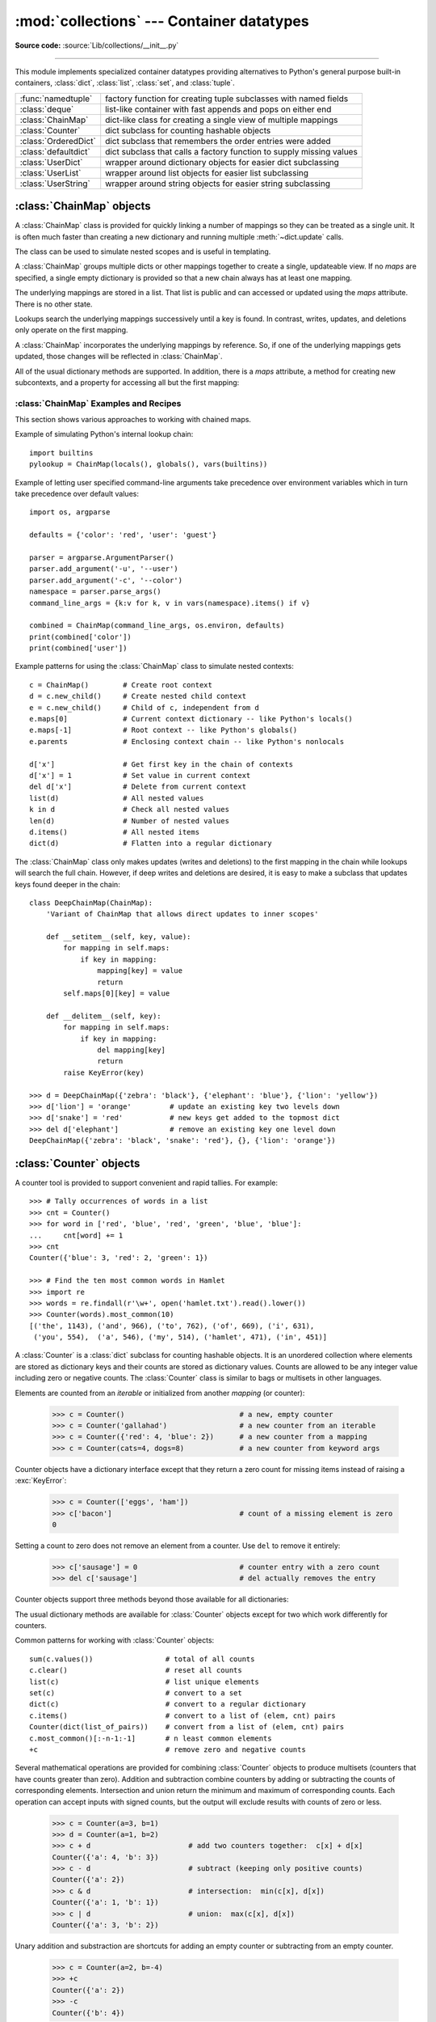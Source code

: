 :mod:`collections` --- Container datatypes
==========================================

.. module:: collections
    :synopsis: Container datatypes
.. moduleauthor:: Raymond Hettinger <python@rcn.com>
.. sectionauthor:: Raymond Hettinger <python@rcn.com>

.. testsetup:: *

    from collections import *
    import itertools
    __name__ = '<doctest>'

**Source code:** :source:`Lib/collections/__init__.py`

--------------

This module implements specialized container datatypes providing alternatives to
Python's general purpose built-in containers, :class:`dict`, :class:`list`,
:class:`set`, and :class:`tuple`.

=====================   ====================================================================
:func:`namedtuple`      factory function for creating tuple subclasses with named fields
:class:`deque`          list-like container with fast appends and pops on either end
:class:`ChainMap`       dict-like class for creating a single view of multiple mappings
:class:`Counter`        dict subclass for counting hashable objects
:class:`OrderedDict`    dict subclass that remembers the order entries were added
:class:`defaultdict`    dict subclass that calls a factory function to supply missing values
:class:`UserDict`       wrapper around dictionary objects for easier dict subclassing
:class:`UserList`       wrapper around list objects for easier list subclassing
:class:`UserString`     wrapper around string objects for easier string subclassing
=====================   ====================================================================

.. versionchanged:: 3.3
    Moved :ref:`collections-abstract-base-classes` to the :mod:`collections.abc` module.
    For backwards compatibility, they continue to be visible in this module
    as well.


:class:`ChainMap` objects
-------------------------

.. versionadded:: 3.3

A :class:`ChainMap` class is provided for quickly linking a number of mappings
so they can be treated as a single unit.  It is often much faster than creating
a new dictionary and running multiple :meth:`~dict.update` calls.

The class can be used to simulate nested scopes and is useful in templating.

.. class:: ChainMap(*maps)

    A :class:`ChainMap` groups multiple dicts or other mappings together to
    create a single, updateable view.  If no *maps* are specified, a single empty
    dictionary is provided so that a new chain always has at least one mapping.

    The underlying mappings are stored in a list.  That list is public and can
    accessed or updated using the *maps* attribute.  There is no other state.

    Lookups search the underlying mappings successively until a key is found.  In
    contrast, writes, updates, and deletions only operate on the first mapping.

    A :class:`ChainMap` incorporates the underlying mappings by reference.  So, if
    one of the underlying mappings gets updated, those changes will be reflected
    in :class:`ChainMap`.

    All of the usual dictionary methods are supported.  In addition, there is a
    *maps* attribute, a method for creating new subcontexts, and a property for
    accessing all but the first mapping:

    .. attribute:: maps

        A user updateable list of mappings.  The list is ordered from
        first-searched to last-searched.  It is the only stored state and can
        be modified to change which mappings are searched.  The list should
        always contain at least one mapping.

    .. method:: new_child(m=None)

        Returns a new :class:`ChainMap` containing a new map followed by
        all of the maps in the current instance.  If ``m`` is specified,
        it becomes the new map at the front of the list of mappings; if not
        specified, an empty dict is used, so that a call to ``d.new_child()``
        is equivalent to: ``ChainMap({}, *d.maps)``.  This method is used for
        creating subcontexts that can be updated without altering values in any
        of the parent mappings.

        .. versionchanged:: 3.4
           The optional ``m`` parameter was added.

    .. attribute:: parents

        Property returning a new :class:`ChainMap` containing all of the maps in
        the current instance except the first one.  This is useful for skipping
        the first map in the search.  Use cases are similar to those for the
        :keyword:`nonlocal` keyword used in :term:`nested scopes <nested
        scope>`.  The use cases also parallel those for the built-in
        :func:`super` function.  A reference to ``d.parents`` is equivalent to:
        ``ChainMap(*d.maps[1:])``.


.. seealso::

    * The `MultiContext class
      <https://github.com/enthought/codetools/blob/4.0.0/codetools/contexts/multi_context.py>`_
      in the Enthought `CodeTools package
      <https://github.com/enthought/codetools>`_ has options to support
      writing to any mapping in the chain.

    * Django's `Context class
      <https://github.com/django/django/blob/master/django/template/context.py>`_
      for templating is a read-only chain of mappings.  It also features
      pushing and popping of contexts similar to the
      :meth:`~collections.ChainMap.new_child` method and the
      :meth:`~collections.ChainMap.parents` property.

    * The `Nested Contexts recipe
      <http://code.activestate.com/recipes/577434/>`_ has options to control
      whether writes and other mutations apply only to the first mapping or to
      any mapping in the chain.

    * A `greatly simplified read-only version of Chainmap
      <http://code.activestate.com/recipes/305268/>`_.


:class:`ChainMap` Examples and Recipes
^^^^^^^^^^^^^^^^^^^^^^^^^^^^^^^^^^^^^^

This section shows various approaches to working with chained maps.


Example of simulating Python's internal lookup chain::

        import builtins
        pylookup = ChainMap(locals(), globals(), vars(builtins))

Example of letting user specified command-line arguments take precedence over
environment variables which in turn take precedence over default values::

        import os, argparse

        defaults = {'color': 'red', 'user': 'guest'}

        parser = argparse.ArgumentParser()
        parser.add_argument('-u', '--user')
        parser.add_argument('-c', '--color')
        namespace = parser.parse_args()
        command_line_args = {k:v for k, v in vars(namespace).items() if v}

        combined = ChainMap(command_line_args, os.environ, defaults)
        print(combined['color'])
        print(combined['user'])

Example patterns for using the :class:`ChainMap` class to simulate nested
contexts::

        c = ChainMap()        # Create root context
        d = c.new_child()     # Create nested child context
        e = c.new_child()     # Child of c, independent from d
        e.maps[0]             # Current context dictionary -- like Python's locals()
        e.maps[-1]            # Root context -- like Python's globals()
        e.parents             # Enclosing context chain -- like Python's nonlocals

        d['x']                # Get first key in the chain of contexts
        d['x'] = 1            # Set value in current context
        del d['x']            # Delete from current context
        list(d)               # All nested values
        k in d                # Check all nested values
        len(d)                # Number of nested values
        d.items()             # All nested items
        dict(d)               # Flatten into a regular dictionary

The :class:`ChainMap` class only makes updates (writes and deletions) to the
first mapping in the chain while lookups will search the full chain.  However,
if deep writes and deletions are desired, it is easy to make a subclass that
updates keys found deeper in the chain::

    class DeepChainMap(ChainMap):
        'Variant of ChainMap that allows direct updates to inner scopes'

        def __setitem__(self, key, value):
            for mapping in self.maps:
                if key in mapping:
                    mapping[key] = value
                    return
            self.maps[0][key] = value

        def __delitem__(self, key):
            for mapping in self.maps:
                if key in mapping:
                    del mapping[key]
                    return
            raise KeyError(key)

    >>> d = DeepChainMap({'zebra': 'black'}, {'elephant': 'blue'}, {'lion': 'yellow'})
    >>> d['lion'] = 'orange'         # update an existing key two levels down
    >>> d['snake'] = 'red'           # new keys get added to the topmost dict
    >>> del d['elephant']            # remove an existing key one level down
    DeepChainMap({'zebra': 'black', 'snake': 'red'}, {}, {'lion': 'orange'})


:class:`Counter` objects
------------------------

A counter tool is provided to support convenient and rapid tallies.
For example::

    >>> # Tally occurrences of words in a list
    >>> cnt = Counter()
    >>> for word in ['red', 'blue', 'red', 'green', 'blue', 'blue']:
    ...     cnt[word] += 1
    >>> cnt
    Counter({'blue': 3, 'red': 2, 'green': 1})

    >>> # Find the ten most common words in Hamlet
    >>> import re
    >>> words = re.findall(r'\w+', open('hamlet.txt').read().lower())
    >>> Counter(words).most_common(10)
    [('the', 1143), ('and', 966), ('to', 762), ('of', 669), ('i', 631),
     ('you', 554),  ('a', 546), ('my', 514), ('hamlet', 471), ('in', 451)]

.. class:: Counter([iterable-or-mapping])

    A :class:`Counter` is a :class:`dict` subclass for counting hashable objects.
    It is an unordered collection where elements are stored as dictionary keys
    and their counts are stored as dictionary values.  Counts are allowed to be
    any integer value including zero or negative counts.  The :class:`Counter`
    class is similar to bags or multisets in other languages.

    Elements are counted from an *iterable* or initialized from another
    *mapping* (or counter):

        >>> c = Counter()                           # a new, empty counter
        >>> c = Counter('gallahad')                 # a new counter from an iterable
        >>> c = Counter({'red': 4, 'blue': 2})      # a new counter from a mapping
        >>> c = Counter(cats=4, dogs=8)             # a new counter from keyword args

    Counter objects have a dictionary interface except that they return a zero
    count for missing items instead of raising a :exc:`KeyError`:

        >>> c = Counter(['eggs', 'ham'])
        >>> c['bacon']                              # count of a missing element is zero
        0

    Setting a count to zero does not remove an element from a counter.
    Use ``del`` to remove it entirely:

        >>> c['sausage'] = 0                        # counter entry with a zero count
        >>> del c['sausage']                        # del actually removes the entry

    .. versionadded:: 3.1


    Counter objects support three methods beyond those available for all
    dictionaries:

    .. method:: elements()

        Return an iterator over elements repeating each as many times as its
        count.  Elements are returned in arbitrary order.  If an element's count
        is less than one, :meth:`elements` will ignore it.

            >>> c = Counter(a=4, b=2, c=0, d=-2)
            >>> list(c.elements())
            ['a', 'a', 'a', 'a', 'b', 'b']

    .. method:: most_common([n])

        Return a list of the *n* most common elements and their counts from the
        most common to the least.  If *n* is not specified, :func:`most_common`
        returns *all* elements in the counter.  Elements with equal counts are
        ordered arbitrarily:

            >>> Counter('abracadabra').most_common(3)
            [('a', 5), ('r', 2), ('b', 2)]

    .. method:: subtract([iterable-or-mapping])

        Elements are subtracted from an *iterable* or from another *mapping*
        (or counter).  Like :meth:`dict.update` but subtracts counts instead
        of replacing them.  Both inputs and outputs may be zero or negative.

            >>> c = Counter(a=4, b=2, c=0, d=-2)
            >>> d = Counter(a=1, b=2, c=3, d=4)
            >>> c.subtract(d)
            >>> c
            Counter({'a': 3, 'b': 0, 'c': -3, 'd': -6})

        .. versionadded:: 3.2

    The usual dictionary methods are available for :class:`Counter` objects
    except for two which work differently for counters.

    .. method:: fromkeys(iterable)

        This class method is not implemented for :class:`Counter` objects.

    .. method:: update([iterable-or-mapping])

        Elements are counted from an *iterable* or added-in from another
        *mapping* (or counter).  Like :meth:`dict.update` but adds counts
        instead of replacing them.  Also, the *iterable* is expected to be a
        sequence of elements, not a sequence of ``(key, value)`` pairs.

Common patterns for working with :class:`Counter` objects::

    sum(c.values())                 # total of all counts
    c.clear()                       # reset all counts
    list(c)                         # list unique elements
    set(c)                          # convert to a set
    dict(c)                         # convert to a regular dictionary
    c.items()                       # convert to a list of (elem, cnt) pairs
    Counter(dict(list_of_pairs))    # convert from a list of (elem, cnt) pairs
    c.most_common()[:-n-1:-1]       # n least common elements
    +c                              # remove zero and negative counts

Several mathematical operations are provided for combining :class:`Counter`
objects to produce multisets (counters that have counts greater than zero).
Addition and subtraction combine counters by adding or subtracting the counts
of corresponding elements.  Intersection and union return the minimum and
maximum of corresponding counts.  Each operation can accept inputs with signed
counts, but the output will exclude results with counts of zero or less.

    >>> c = Counter(a=3, b=1)
    >>> d = Counter(a=1, b=2)
    >>> c + d                       # add two counters together:  c[x] + d[x]
    Counter({'a': 4, 'b': 3})
    >>> c - d                       # subtract (keeping only positive counts)
    Counter({'a': 2})
    >>> c & d                       # intersection:  min(c[x], d[x])
    Counter({'a': 1, 'b': 1})
    >>> c | d                       # union:  max(c[x], d[x])
    Counter({'a': 3, 'b': 2})

Unary addition and substraction are shortcuts for adding an empty counter
or subtracting from an empty counter.

    >>> c = Counter(a=2, b=-4)
    >>> +c
    Counter({'a': 2})
    >>> -c
    Counter({'b': 4})

.. versionadded:: 3.3
    Added support for unary plus, unary minus, and in-place multiset operations.

.. note::

    Counters were primarily designed to work with positive integers to represent
    running counts; however, care was taken to not unnecessarily preclude use
    cases needing other types or negative values.  To help with those use cases,
    this section documents the minimum range and type restrictions.

    * The :class:`Counter` class itself is a dictionary subclass with no
      restrictions on its keys and values.  The values are intended to be numbers
      representing counts, but you *could* store anything in the value field.

    * The :meth:`most_common` method requires only that the values be orderable.

    * For in-place operations such as ``c[key] += 1``, the value type need only
      support addition and subtraction.  So fractions, floats, and decimals would
      work and negative values are supported.  The same is also true for
      :meth:`update` and :meth:`subtract` which allow negative and zero values
      for both inputs and outputs.

    * The multiset methods are designed only for use cases with positive values.
      The inputs may be negative or zero, but only outputs with positive values
      are created.  There are no type restrictions, but the value type needs to
      support addition, subtraction, and comparison.

    * The :meth:`elements` method requires integer counts.  It ignores zero and
      negative counts.

.. seealso::

    * `Bag class <http://www.gnu.org/software/smalltalk/manual-base/html_node/Bag.html>`_
      in Smalltalk.

    * Wikipedia entry for `Multisets <http://en.wikipedia.org/wiki/Multiset>`_.

    * `C++ multisets <http://www.demo2s.com/Tutorial/Cpp/0380__set-multiset/Catalog0380__set-multiset.htm>`_
      tutorial with examples.

    * For mathematical operations on multisets and their use cases, see
      *Knuth, Donald. The Art of Computer Programming Volume II,
      Section 4.6.3, Exercise 19*.

    * To enumerate all distinct multisets of a given size over a given set of
      elements, see :func:`itertools.combinations_with_replacement`.

            map(Counter, combinations_with_replacement('ABC', 2)) --> AA AB AC BB BC CC


:class:`deque` objects
----------------------

.. class:: deque([iterable, [maxlen]])

    Returns a new deque object initialized left-to-right (using :meth:`append`) with
    data from *iterable*.  If *iterable* is not specified, the new deque is empty.

    Deques are a generalization of stacks and queues (the name is pronounced "deck"
    and is short for "double-ended queue").  Deques support thread-safe, memory
    efficient appends and pops from either side of the deque with approximately the
    same O(1) performance in either direction.

    Though :class:`list` objects support similar operations, they are optimized for
    fast fixed-length operations and incur O(n) memory movement costs for
    ``pop(0)`` and ``insert(0, v)`` operations which change both the size and
    position of the underlying data representation.


    If *maxlen* is not specified or is *None*, deques may grow to an
    arbitrary length.  Otherwise, the deque is bounded to the specified maximum
    length.  Once a bounded length deque is full, when new items are added, a
    corresponding number of items are discarded from the opposite end.  Bounded
    length deques provide functionality similar to the ``tail`` filter in
    Unix. They are also useful for tracking transactions and other pools of data
    where only the most recent activity is of interest.


    Deque objects support the following methods:

    .. method:: append(x)

        Add *x* to the right side of the deque.


    .. method:: appendleft(x)

        Add *x* to the left side of the deque.


    .. method:: clear()

        Remove all elements from the deque leaving it with length 0.


    .. method:: count(x)

        Count the number of deque elements equal to *x*.

        .. versionadded:: 3.2


    .. method:: extend(iterable)

        Extend the right side of the deque by appending elements from the iterable
        argument.


    .. method:: extendleft(iterable)

        Extend the left side of the deque by appending elements from *iterable*.
        Note, the series of left appends results in reversing the order of
        elements in the iterable argument.


    .. method:: pop()

        Remove and return an element from the right side of the deque. If no
        elements are present, raises an :exc:`IndexError`.


    .. method:: popleft()

        Remove and return an element from the left side of the deque. If no
        elements are present, raises an :exc:`IndexError`.


    .. method:: remove(value)

        Removed the first occurrence of *value*.  If not found, raises a
        :exc:`ValueError`.


    .. method:: reverse()

        Reverse the elements of the deque in-place and then return ``None``.

        .. versionadded:: 3.2


    .. method:: rotate(n)

        Rotate the deque *n* steps to the right.  If *n* is negative, rotate to
        the left.  Rotating one step to the right is equivalent to:
        ``d.appendleft(d.pop())``.


    Deque objects also provide one read-only attribute:

    .. attribute:: maxlen

        Maximum size of a deque or *None* if unbounded.

        .. versionadded:: 3.1


In addition to the above, deques support iteration, pickling, ``len(d)``,
``reversed(d)``, ``copy.copy(d)``, ``copy.deepcopy(d)``, membership testing with
the :keyword:`in` operator, and subscript references such as ``d[-1]``.  Indexed
access is O(1) at both ends but slows to O(n) in the middle.  For fast random
access, use lists instead.

Example:

.. doctest::

    >>> from collections import deque
    >>> d = deque('ghi')                 # make a new deque with three items
    >>> for elem in d:                   # iterate over the deque's elements
    ...     print(elem.upper())
    G
    H
    I

    >>> d.append('j')                    # add a new entry to the right side
    >>> d.appendleft('f')                # add a new entry to the left side
    >>> d                                # show the representation of the deque
    deque(['f', 'g', 'h', 'i', 'j'])

    >>> d.pop()                          # return and remove the rightmost item
    'j'
    >>> d.popleft()                      # return and remove the leftmost item
    'f'
    >>> list(d)                          # list the contents of the deque
    ['g', 'h', 'i']
    >>> d[0]                             # peek at leftmost item
    'g'
    >>> d[-1]                            # peek at rightmost item
    'i'

    >>> list(reversed(d))                # list the contents of a deque in reverse
    ['i', 'h', 'g']
    >>> 'h' in d                         # search the deque
    True
    >>> d.extend('jkl')                  # add multiple elements at once
    >>> d
    deque(['g', 'h', 'i', 'j', 'k', 'l'])
    >>> d.rotate(1)                      # right rotation
    >>> d
    deque(['l', 'g', 'h', 'i', 'j', 'k'])
    >>> d.rotate(-1)                     # left rotation
    >>> d
    deque(['g', 'h', 'i', 'j', 'k', 'l'])

    >>> deque(reversed(d))               # make a new deque in reverse order
    deque(['l', 'k', 'j', 'i', 'h', 'g'])
    >>> d.clear()                        # empty the deque
    >>> d.pop()                          # cannot pop from an empty deque
    Traceback (most recent call last):
        File "<pyshell#6>", line 1, in -toplevel-
            d.pop()
    IndexError: pop from an empty deque

    >>> d.extendleft('abc')              # extendleft() reverses the input order
    >>> d
    deque(['c', 'b', 'a'])


:class:`deque` Recipes
^^^^^^^^^^^^^^^^^^^^^^

This section shows various approaches to working with deques.

Bounded length deques provide functionality similar to the ``tail`` filter
in Unix::

    def tail(filename, n=10):
        'Return the last n lines of a file'
        with open(filename) as f:
            return deque(f, n)

Another approach to using deques is to maintain a sequence of recently
added elements by appending to the right and popping to the left::

    def moving_average(iterable, n=3):
        # moving_average([40, 30, 50, 46, 39, 44]) --> 40.0 42.0 45.0 43.0
        # http://en.wikipedia.org/wiki/Moving_average
        it = iter(iterable)
        d = deque(itertools.islice(it, n-1))
        d.appendleft(0)
        s = sum(d)
        for elem in it:
            s += elem - d.popleft()
            d.append(elem)
            yield s / n

The :meth:`rotate` method provides a way to implement :class:`deque` slicing and
deletion.  For example, a pure Python implementation of ``del d[n]`` relies on
the :meth:`rotate` method to position elements to be popped::

    def delete_nth(d, n):
        d.rotate(-n)
        d.popleft()
        d.rotate(n)

To implement :class:`deque` slicing, use a similar approach applying
:meth:`rotate` to bring a target element to the left side of the deque. Remove
old entries with :meth:`popleft`, add new entries with :meth:`extend`, and then
reverse the rotation.
With minor variations on that approach, it is easy to implement Forth style
stack manipulations such as ``dup``, ``drop``, ``swap``, ``over``, ``pick``,
``rot``, and ``roll``.


:class:`defaultdict` objects
----------------------------

.. class:: defaultdict([default_factory[, ...]])

    Returns a new dictionary-like object.  :class:`defaultdict` is a subclass of the
    built-in :class:`dict` class.  It overrides one method and adds one writable
    instance variable.  The remaining functionality is the same as for the
    :class:`dict` class and is not documented here.

    The first argument provides the initial value for the :attr:`default_factory`
    attribute; it defaults to ``None``. All remaining arguments are treated the same
    as if they were passed to the :class:`dict` constructor, including keyword
    arguments.


    :class:`defaultdict` objects support the following method in addition to the
    standard :class:`dict` operations:

    .. method:: __missing__(key)

        If the :attr:`default_factory` attribute is ``None``, this raises a
        :exc:`KeyError` exception with the *key* as argument.

        If :attr:`default_factory` is not ``None``, it is called without arguments
        to provide a default value for the given *key*, this value is inserted in
        the dictionary for the *key*, and returned.

        If calling :attr:`default_factory` raises an exception this exception is
        propagated unchanged.

        This method is called by the :meth:`__getitem__` method of the
        :class:`dict` class when the requested key is not found; whatever it
        returns or raises is then returned or raised by :meth:`__getitem__`.

        Note that :meth:`__missing__` is *not* called for any operations besides
        :meth:`__getitem__`. This means that :meth:`get` will, like normal
        dictionaries, return ``None`` as a default rather than using
        :attr:`default_factory`.


    :class:`defaultdict` objects support the following instance variable:


    .. attribute:: default_factory

        This attribute is used by the :meth:`__missing__` method; it is
        initialized from the first argument to the constructor, if present, or to
        ``None``, if absent.


:class:`defaultdict` Examples
^^^^^^^^^^^^^^^^^^^^^^^^^^^^^

Using :class:`list` as the :attr:`default_factory`, it is easy to group a
sequence of key-value pairs into a dictionary of lists:

    >>> s = [('yellow', 1), ('blue', 2), ('yellow', 3), ('blue', 4), ('red', 1)]
    >>> d = defaultdict(list)
    >>> for k, v in s:
    ...     d[k].append(v)
    ...
    >>> list(d.items())
    [('blue', [2, 4]), ('red', [1]), ('yellow', [1, 3])]

When each key is encountered for the first time, it is not already in the
mapping; so an entry is automatically created using the :attr:`default_factory`
function which returns an empty :class:`list`.  The :meth:`list.append`
operation then attaches the value to the new list.  When keys are encountered
again, the look-up proceeds normally (returning the list for that key) and the
:meth:`list.append` operation adds another value to the list. This technique is
simpler and faster than an equivalent technique using :meth:`dict.setdefault`:

    >>> d = {}
    >>> for k, v in s:
    ...     d.setdefault(k, []).append(v)
    ...
    >>> list(d.items())
    [('blue', [2, 4]), ('red', [1]), ('yellow', [1, 3])]

Setting the :attr:`default_factory` to :class:`int` makes the
:class:`defaultdict` useful for counting (like a bag or multiset in other
languages):

    >>> s = 'mississippi'
    >>> d = defaultdict(int)
    >>> for k in s:
    ...     d[k] += 1
    ...
    >>> list(d.items())
    [('i', 4), ('p', 2), ('s', 4), ('m', 1)]

When a letter is first encountered, it is missing from the mapping, so the
:attr:`default_factory` function calls :func:`int` to supply a default count of
zero.  The increment operation then builds up the count for each letter.

The function :func:`int` which always returns zero is just a special case of
constant functions.  A faster and more flexible way to create constant functions
is to use a lambda function which can supply any constant value (not just
zero):

    >>> def constant_factory(value):
    ...     return lambda: value
    >>> d = defaultdict(constant_factory('<missing>'))
    >>> d.update(name='John', action='ran')
    >>> '%(name)s %(action)s to %(object)s' % d
    'John ran to <missing>'

Setting the :attr:`default_factory` to :class:`set` makes the
:class:`defaultdict` useful for building a dictionary of sets:

    >>> s = [('red', 1), ('blue', 2), ('red', 3), ('blue', 4), ('red', 1), ('blue', 4)]
    >>> d = defaultdict(set)
    >>> for k, v in s:
    ...     d[k].add(v)
    ...
    >>> list(d.items())
    [('blue', {2, 4}), ('red', {1, 3})]


:func:`namedtuple` Factory Function for Tuples with Named Fields
----------------------------------------------------------------

Named tuples assign meaning to each position in a tuple and allow for more readable,
self-documenting code.  They can be used wherever regular tuples are used, and
they add the ability to access fields by name instead of position index.

.. function:: namedtuple(typename, field_names, verbose=False, rename=False)

    Returns a new tuple subclass named *typename*.  The new subclass is used to
    create tuple-like objects that have fields accessible by attribute lookup as
    well as being indexable and iterable.  Instances of the subclass also have a
    helpful docstring (with typename and field_names) and a helpful :meth:`__repr__`
    method which lists the tuple contents in a ``name=value`` format.

    The *field_names* are a single string with each fieldname separated by whitespace
    and/or commas, for example ``'x y'`` or ``'x, y'``.  Alternatively, *field_names*
    can be a sequence of strings such as ``['x', 'y']``.

    Any valid Python identifier may be used for a fieldname except for names
    starting with an underscore.  Valid identifiers consist of letters, digits,
    and underscores but do not start with a digit or underscore and cannot be
    a :mod:`keyword` such as *class*, *for*, *return*, *global*, *pass*,
    or *raise*.

    If *rename* is true, invalid fieldnames are automatically replaced
    with positional names.  For example, ``['abc', 'def', 'ghi', 'abc']`` is
    converted to ``['abc', '_1', 'ghi', '_3']``, eliminating the keyword
    ``def`` and the duplicate fieldname ``abc``.

    If *verbose* is true, the class definition is printed after it is
    built.  This option is outdated; instead, it is simpler to print the
    :attr:`_source` attribute.

    Named tuple instances do not have per-instance dictionaries, so they are
    lightweight and require no more memory than regular tuples.

    .. versionchanged:: 3.1
        Added support for *rename*.


.. doctest::
    :options: +NORMALIZE_WHITESPACE

    >>> # Basic example
    >>> Point = namedtuple('Point', ['x', 'y'])
    >>> p = Point(11, y=22)     # instantiate with positional or keyword arguments
    >>> p[0] + p[1]             # indexable like the plain tuple (11, 22)
    33
    >>> x, y = p                # unpack like a regular tuple
    >>> x, y
    (11, 22)
    >>> p.x + p.y               # fields also accessible by name
    33
    >>> p                       # readable __repr__ with a name=value style
    Point(x=11, y=22)

Named tuples are especially useful for assigning field names to result tuples returned
by the :mod:`csv` or :mod:`sqlite3` modules::

    EmployeeRecord = namedtuple('EmployeeRecord', 'name, age, title, department, paygrade')

    import csv
    for emp in map(EmployeeRecord._make, csv.reader(open("employees.csv", "rb"))):
        print(emp.name, emp.title)

    import sqlite3
    conn = sqlite3.connect('/companydata')
    cursor = conn.cursor()
    cursor.execute('SELECT name, age, title, department, paygrade FROM employees')
    for emp in map(EmployeeRecord._make, cursor.fetchall()):
        print(emp.name, emp.title)

In addition to the methods inherited from tuples, named tuples support
three additional methods and two attributes.  To prevent conflicts with
field names, the method and attribute names start with an underscore.

.. classmethod:: somenamedtuple._make(iterable)

    Class method that makes a new instance from an existing sequence or iterable.

    .. doctest::

        >>> t = [11, 22]
        >>> Point._make(t)
        Point(x=11, y=22)

.. method:: somenamedtuple._asdict()

    Return a new :class:`OrderedDict` which maps field names to their corresponding
    values.  Note, this method is no longer needed now that the same effect can
    be achieved by using the built-in :func:`vars` function::

        >>> vars(p)
        OrderedDict([('x', 11), ('y', 22)])

    .. versionchanged:: 3.1
        Returns an :class:`OrderedDict` instead of a regular :class:`dict`.

.. method:: somenamedtuple._replace(kwargs)

    Return a new instance of the named tuple replacing specified fields with new
    values::

        >>> p = Point(x=11, y=22)
        >>> p._replace(x=33)
        Point(x=33, y=22)

        >>> for partnum, record in inventory.items():
        ...     inventory[partnum] = record._replace(price=newprices[partnum], timestamp=time.now())

.. attribute:: somenamedtuple._source

    A string with the pure Python source code used to create the named
    tuple class.  The source makes the named tuple self-documenting.
    It can be printed, executed using :func:`exec`, or saved to a file
    and imported.

    .. versionadded:: 3.3

.. attribute:: somenamedtuple._fields

    Tuple of strings listing the field names.  Useful for introspection
    and for creating new named tuple types from existing named tuples.

    .. doctest::

        >>> p._fields            # view the field names
        ('x', 'y')

        >>> Color = namedtuple('Color', 'red green blue')
        >>> Pixel = namedtuple('Pixel', Point._fields + Color._fields)
        >>> Pixel(11, 22, 128, 255, 0)
        Pixel(x=11, y=22, red=128, green=255, blue=0)

To retrieve a field whose name is stored in a string, use the :func:`getattr`
function:

    >>> getattr(p, 'x')
    11

To convert a dictionary to a named tuple, use the double-star-operator
(as described in :ref:`tut-unpacking-arguments`):

    >>> d = {'x': 11, 'y': 22}
    >>> Point(**d)
    Point(x=11, y=22)

Since a named tuple is a regular Python class, it is easy to add or change
functionality with a subclass.  Here is how to add a calculated field and
a fixed-width print format:

    >>> class Point(namedtuple('Point', 'x y')):
        __slots__ = ()
        @property
        def hypot(self):
            return (self.x ** 2 + self.y ** 2) ** 0.5
        def __str__(self):
            return 'Point: x=%6.3f  y=%6.3f  hypot=%6.3f' % (self.x, self.y, self.hypot)

    >>> for p in Point(3, 4), Point(14, 5/7):
        print(p)
    Point: x= 3.000  y= 4.000  hypot= 5.000
    Point: x=14.000  y= 0.714  hypot=14.018

The subclass shown above sets ``__slots__`` to an empty tuple.  This helps
keep memory requirements low by preventing the creation of instance dictionaries.

Subclassing is not useful for adding new, stored fields.  Instead, simply
create a new named tuple type from the :attr:`_fields` attribute:

    >>> Point3D = namedtuple('Point3D', Point._fields + ('z',))

Default values can be implemented by using :meth:`_replace` to
customize a prototype instance:

    >>> Account = namedtuple('Account', 'owner balance transaction_count')
    >>> default_account = Account('<owner name>', 0.0, 0)
    >>> johns_account = default_account._replace(owner='John')
    >>> janes_account = default_account._replace(owner='Jane')

Enumerated constants can be implemented with named tuples, but it is simpler
and more efficient to use a simple :class:`~enum.Enum` :

    >>> Status = namedtuple('Status', 'open pending closed')._make(range(3))
    >>> Status.open, Status.pending, Status.closed
    (0, 1, 2)
    >>> from enum import Enum
    >>> class Status(Enum):
    ...     open, pending, closed = range(3)

    * `Recipe for named tuple abstract base class with a metaclass mix-in
      <http://code.activestate.com/recipes/577629-namedtupleabc-abstract-base-class-mix-in-for-named/>`_
      by Jan Kaliszewski.  Besides providing an :term:`abstract base class` for
      named tuples, it also supports an alternate :term:`metaclass`-based
      constructor that is convenient for use cases where named tuples are being
      subclassed.


:class:`OrderedDict` objects
----------------------------

Ordered dictionaries are just like regular dictionaries but they remember the
order that items were inserted.  When iterating over an ordered dictionary,
the items are returned in the order their keys were first added.

.. class:: OrderedDict([items])

    Return an instance of a dict subclass, supporting the usual :class:`dict`
    methods.  An *OrderedDict* is a dict that remembers the order that keys
    were first inserted. If a new entry overwrites an existing entry, the
    original insertion position is left unchanged.  Deleting an entry and
    reinserting it will move it to the end.

    .. versionadded:: 3.1

    .. method:: popitem(last=True)

        The :meth:`popitem` method for ordered dictionaries returns and removes a
        (key, value) pair.  The pairs are returned in LIFO order if *last* is true
        or FIFO order if false.

    .. method:: move_to_end(key, last=True)

        Move an existing *key* to either end of an ordered dictionary.  The item
        is moved to the right end if *last* is true (the default) or to the
        beginning if *last* is false.  Raises :exc:`KeyError` if the *key* does
        not exist::

            >>> d = OrderedDict.fromkeys('abcde')
            >>> d.move_to_end('b')
            >>> ''.join(d.keys())
            'acdeb'
            >>> d.move_to_end('b', last=False)
            >>> ''.join(d.keys())
            'bacde'

        .. versionadded:: 3.2

In addition to the usual mapping methods, ordered dictionaries also support
reverse iteration using :func:`reversed`.

Equality tests between :class:`OrderedDict` objects are order-sensitive
and are implemented as ``list(od1.items())==list(od2.items())``.
Equality tests between :class:`OrderedDict` objects and other
:class:`~collections.abc.Mapping` objects are order-insensitive like regular
dictionaries.  This allows :class:`OrderedDict` objects to be substituted
anywhere a regular dictionary is used.

The :class:`OrderedDict` constructor and :meth:`update` method both accept
keyword arguments, but their order is lost because Python's function call
semantics pass-in keyword arguments using a regular unordered dictionary.


:class:`OrderedDict` Examples and Recipes
^^^^^^^^^^^^^^^^^^^^^^^^^^^^^^^^^^^^^^^^^

Since an ordered dictionary remembers its insertion order, it can be used
in conjuction with sorting to make a sorted dictionary::

    >>> # regular unsorted dictionary
    >>> d = {'banana': 3, 'apple':4, 'pear': 1, 'orange': 2}

    >>> # dictionary sorted by key
    >>> OrderedDict(sorted(d.items(), key=lambda t: t[0]))
    OrderedDict([('apple', 4), ('banana', 3), ('orange', 2), ('pear', 1)])

    >>> # dictionary sorted by value
    >>> OrderedDict(sorted(d.items(), key=lambda t: t[1]))
    OrderedDict([('pear', 1), ('orange', 2), ('banana', 3), ('apple', 4)])

    >>> # dictionary sorted by length of the key string
    >>> OrderedDict(sorted(d.items(), key=lambda t: len(t[0])))
    OrderedDict([('pear', 1), ('apple', 4), ('orange', 2), ('banana', 3)])

The new sorted dictionaries maintain their sort order when entries
are deleted.  But when new keys are added, the keys are appended
to the end and the sort is not maintained.

It is also straight-forward to create an ordered dictionary variant
that remembers the order the keys were *last* inserted.
If a new entry overwrites an existing entry, the
original insertion position is changed and moved to the end::

    class LastUpdatedOrderedDict(OrderedDict):
        'Store items in the order the keys were last added'

        def __setitem__(self, key, value):
            if key in self:
                del self[key]
            OrderedDict.__setitem__(self, key, value)

An ordered dictionary can be combined with the :class:`Counter` class
so that the counter remembers the order elements are first encountered::

    class OrderedCounter(Counter, OrderedDict):
        'Counter that remembers the order elements are first encountered'

        def __repr__(self):
            return '%s(%r)' % (self.__class__.__name__, OrderedDict(self))

        def __reduce__(self):
            return self.__class__, (OrderedDict(self),)


:class:`UserDict` objects
-------------------------

The class, :class:`UserDict` acts as a wrapper around dictionary objects.
The need for this class has been partially supplanted by the ability to
subclass directly from :class:`dict`; however, this class can be easier
to work with because the underlying dictionary is accessible as an
attribute.

.. class:: UserDict([initialdata])

    Class that simulates a dictionary.  The instance's contents are kept in a
    regular dictionary, which is accessible via the :attr:`data` attribute of
    :class:`UserDict` instances.  If *initialdata* is provided, :attr:`data` is
    initialized with its contents; note that a reference to *initialdata* will not
    be kept, allowing it be used for other purposes.

    In addition to supporting the methods and operations of mappings,
    :class:`UserDict` instances provide the following attribute:

    .. attribute:: data

        A real dictionary used to store the contents of the :class:`UserDict`
        class.



:class:`UserList` objects
-------------------------

This class acts as a wrapper around list objects.  It is a useful base class
for your own list-like classes which can inherit from them and override
existing methods or add new ones.  In this way, one can add new behaviors to
lists.

The need for this class has been partially supplanted by the ability to
subclass directly from :class:`list`; however, this class can be easier
to work with because the underlying list is accessible as an attribute.

.. class:: UserList([list])

    Class that simulates a list.  The instance's contents are kept in a regular
    list, which is accessible via the :attr:`data` attribute of :class:`UserList`
    instances.  The instance's contents are initially set to a copy of *list*,
    defaulting to the empty list ``[]``.  *list* can be any iterable, for
    example a real Python list or a :class:`UserList` object.

    In addition to supporting the methods and operations of mutable sequences,
    :class:`UserList` instances provide the following attribute:

    .. attribute:: data

        A real :class:`list` object used to store the contents of the
        :class:`UserList` class.

**Subclassing requirements:** Subclasses of :class:`UserList` are expected to
offer a constructor which can be called with either no arguments or one
argument.  List operations which return a new sequence attempt to create an
instance of the actual implementation class.  To do so, it assumes that the
constructor can be called with a single parameter, which is a sequence object
used as a data source.

If a derived class does not wish to comply with this requirement, all of the
special methods supported by this class will need to be overridden; please
consult the sources for information about the methods which need to be provided
in that case.

:class:`UserString` objects
---------------------------

The class, :class:`UserString` acts as a wrapper around string objects.
The need for this class has been partially supplanted by the ability to
subclass directly from :class:`str`; however, this class can be easier
to work with because the underlying string is accessible as an
attribute.

.. class:: UserString([sequence])

    Class that simulates a string or a Unicode string object.  The instance's
    content is kept in a regular string object, which is accessible via the
    :attr:`data` attribute of :class:`UserString` instances.  The instance's
    contents are initially set to a copy of *sequence*.  The *sequence* can
    be an instance of :class:`bytes`, :class:`str`, :class:`UserString` (or a
    subclass) or an arbitrary sequence which can be converted into a string using
    the built-in :func:`str` function.
